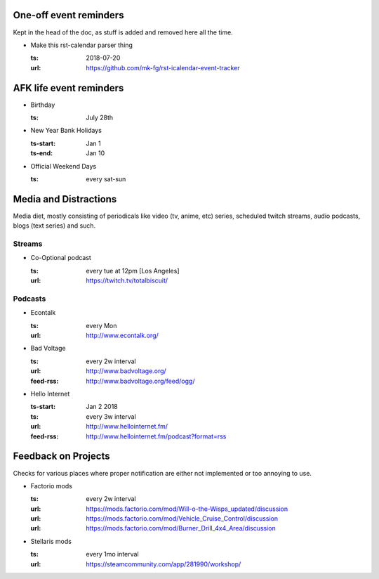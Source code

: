 One-off event reminders
-----------------------

Kept in the head of the doc, as stuff is added and removed here all the time.

- Make this rst-calendar parser thing

  :ts: 2018-07-20
  :url: https://github.com/mk-fg/rst-icalendar-event-tracker

  .. TODO: note on how dates/times are parsed, examples



AFK life event reminders
------------------------

- Birthday

  :ts: July 28th

  .. Note: date will be parsed on each run, as "date -d 'July 28th'" in this
     case, so it will get triggered every year, even when specified as a one-off
     date (without "every" prefix) due to how "date" parser works.

- New Year Bank Holidays

  :ts-start: Jan 1
  :ts-end: Jan 10

  .. Note: ts start/end interval spec for event instead of one fixed time.

- Official Weekend Days

  :ts: every sat-sun

  .. Note: "every <weekday>-<weekday>" spec, adding recurring event interval.



Media and Distractions
----------------------

Media diet, mostly consisting of periodicals like video (tv, anime, etc) series,
scheduled twitch streams, audio podcasts, blogs (text series) and such.


Streams
```````

- Co-Optional podcast

  :ts: every tue at 12pm [Los Angeles]
  :url: https://twitch.tv/totalbiscuit/

  .. Note: "every" spec with timezone of a specific place.

     Raw timezone can be used in time spec (e.g. "12pm PDT"), but it won't
     auto-change when daylight savings periods start/end, so e.g. BST (+1) won't
     turn into GMT (+0) when explicitly specified and vice-versa, but specifying
     [London] will account for such changes.


Podcasts
````````

- Econtalk

  :ts: every Mon
  :url: http://www.econtalk.org/

  .. Note: simple "every <weekday>" spec.

- Bad Voltage

  :ts: every 2w interval
  :url: http://www.badvoltage.org/
  :feed-rss: http://www.badvoltage.org/feed/ogg/

  .. Note: specified feed-rss will be checked and current event created only
     when new items there are detected.

     TODO: note on options with parameters for such event and feed checks.

- Hello Internet

  :ts-start: Jan 2 2018
  :ts: every 3w interval
  :url: http://www.hellointernet.fm/
  :feed-rss: http://www.hellointernet.fm/podcast?format=rss

  .. Note: time interval specification with "ts-start" for a zero point.
     In this example, event will be added to every third Tue since ts-start date.
     ("Tue" because "Jan 2 2018" is a tue, "third" due to 3w spec)



Feedback on Projects
--------------------

Checks for various places where proper notification are either not implemented
or too annoying to use.

- Factorio mods

  :ts: every 2w interval
  :url: https://mods.factorio.com/mod/Will-o-the-Wisps_updated/discussion
  :url: https://mods.factorio.com/mod/Vehicle_Cruise_Control/discussion
  :url: https://mods.factorio.com/mod/Burner_Drill_4x4_Area/discussion

  .. Note: multiple URLs to check.

     TODO: info on url-checking parameters.

- Stellaris mods

  :ts: every 1mo interval
  :url: https://steamcommunity.com/app/281990/workshop/
